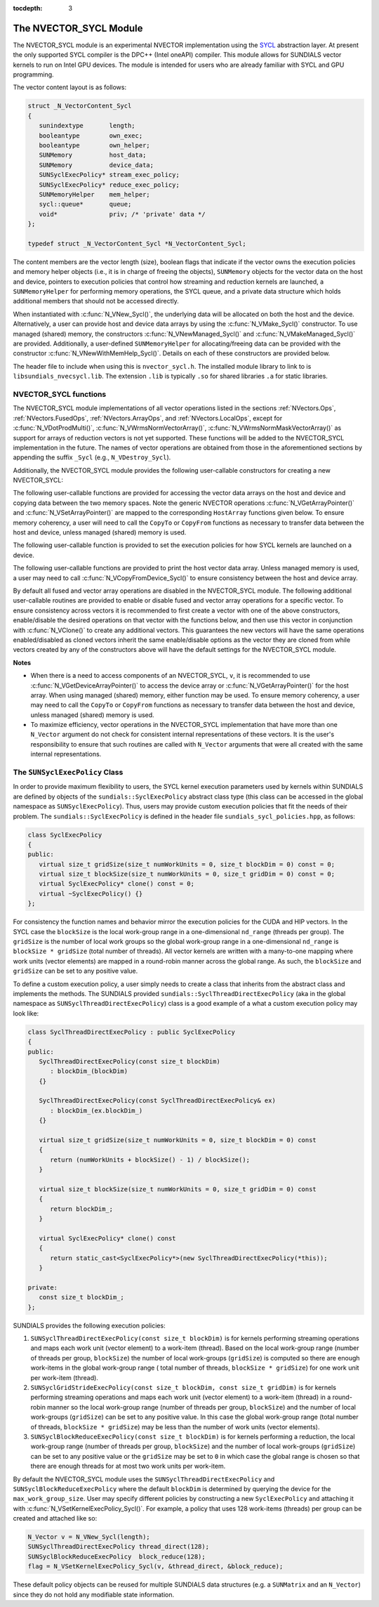 ..
   Programmer(s): David J. Gardner @ LLNL
   ----------------------------------------------------------------
   SUNDIALS Copyright Start
   Copyright (c) 2002-2020, Lawrence Livermore National Security
   and Southern Methodist University.
   All rights reserved.

   See the top-level LICENSE and NOTICE files for details.

   SPDX-License-Identifier: BSD-3-Clause
   SUNDIALS Copyright End
   ----------------------------------------------------------------

:tocdepth: 3


.. _NVectors.SYCL:

The NVECTOR_SYCL Module
======================================

The NVECTOR_SYCL module is an experimental NVECTOR implementation using the
`SYCL <https://www.khronos.org/sycl/>`_  abstraction layer. At present the only
supported SYCL compiler is the DPC++ (Intel oneAPI) compiler. This module allows
for SUNDIALS vector kernels to run on Intel GPU devices. The module is intended
for users who are already familiar with SYCL and GPU programming.

The vector content layout is as follows:

.. code-block:: c++

   struct _N_VectorContent_Sycl
   {
      sunindextype       length;
      booleantype        own_exec;
      booleantype        own_helper;
      SUNMemory          host_data;
      SUNMemory          device_data;
      SUNSyclExecPolicy* stream_exec_policy;
      SUNSyclExecPolicy* reduce_exec_policy;
      SUNMemoryHelper    mem_helper;
      sycl::queue*       queue;
      void*              priv; /* 'private' data */
   };

   typedef struct _N_VectorContent_Sycl *N_VectorContent_Sycl;


The content members are the vector length (size), boolean flags that indicate
if the vector owns the execution policies and memory helper objects (i.e., it is
in charge of freeing the objects), ``SUNMemory`` objects for the vector data on
the host and device, pointers to execution policies that control how streaming
and reduction kernels are launched, a ``SUNMemoryHelper`` for performing memory
operations, the SYCL queue, and a private data structure which holds additional
members that should not be accessed directly.

When instantiated with :c:func:`N_VNew_Sycl()`, the underlying data will be
allocated on both the host and the device. Alternatively, a user can provide
host and device data arrays by using the :c:func:`N_VMake_Sycl()` constructor.
To use managed (shared) memory, the constructors :c:func:`N_VNewManaged_Sycl()`
and :c:func:`N_VMakeManaged_Sycl()` are provided. Additionally, a user-defined
``SUNMemoryHelper`` for allocating/freeing data can be provided with the
constructor :c:func:`N_VNewWithMemHelp_Sycl()`. Details on each of these
constructors are provided below.

The header file to include when using this is ``nvector_sycl.h``. The installed
module library to link to is ``libsundials_nvecsycl.lib``. The extension
``.lib`` is typically ``.so`` for shared libraries ``.a`` for static libraries.


NVECTOR_SYCL functions
-----------------------------------

The NVECTOR_SYCL module implementations of all vector operations listed in the
sections :ref:`NVectors.Ops`, :ref:`NVectors.FusedOps`,
:ref:`NVectors.ArrayOps`, and :ref:`NVectors.LocalOps`, except for
:c:func:`N_VDotProdMulti()`, :c:func:`N_VWrmsNormVectorArray()`,
:c:func:`N_VWrmsNormMaskVectorArray()` as support for arrays of reduction
vectors is not yet supported.  These functions will be added to the NVECTOR_SYCL
implementation in the future. The names of vector operations are obtained from
those in the aforementioned sections by appending the suffix ``_Sycl`` (e.g.,
``N_VDestroy_Sycl``).

Additionally, the NVECTOR_SYCL module provides the following user-callable
constructors for creating a new NVECTOR_SYCL:


.. c:function:: N_Vector N_VNew_Sycl(sunindextype vec_length, sycl::queue* Q)

   This function creates and allocates memory for an NVECTOR_SYCL. Vector data
   arrays are allocated on both the host and the device associated with the
   input queue. All operation are launched in the provided queue.


.. c:function:: N_Vector N_VNewManaged_Sycl(sunindextype vec_length, sycl::queue* Q)

   This function creates and allocates memory for a NVECTOR_SYCL. The vector
   data array is allocated in managed (shared) memory using the input queue. All
   operation are launched in the provided queue.


.. c:function:: N_Vector N_VMake_Sycl(sunindextype length, realtype *h_vdata, realtype *d_vdata, sycl::queue* Q)

   This function creates an NVECTOR_SYCL with user-supplied host and device
   data arrays. This function does not allocate memory for data itself. All
   operation are launched in the provided queue.


.. c:function:: N_Vector N_VMakeManaged_Sycl(sunindextype length, realtype *vdata, sycl::queue *Q)

   This function creates an NVECTOR_SYCL with a user-supplied managed (shared)
   data array. This function does not allocate memory for data itself. All
   operation are launched in the provided queue.


.. c:function:: N_Vector N_VNewWithMemHelp_Sycl(sunindextype length, booleantype use_managed_mem, SUNMemoryHelper helper, sycl::queue *Q)

   This function creates an NVECTOR_SYCL with a user-supplied SUNMemoryHelper
   for allocating/freeing memory. All operation are launched in the provided
   queue.


.. c:function:: N_Vector N_VNewEmpty_Sycl()

   This function creates a new ``N_Vector`` where the members of the content
   structure have not been allocated.  This utility function is used by the
   other constructors to create a new vector.


The following user-callable functions are provided for accessing the vector data
arrays on the host and device and copying data between the two memory spaces.
Note the generic NVECTOR operations :c:func:`N_VGetArrayPointer()` and
:c:func:`N_VSetArrayPointer()` are mapped to the corresponding ``HostArray``
functions given below. To ensure memory coherency, a user will need to call the
``CopyTo`` or ``CopyFrom`` functions as necessary to transfer data between the
host and device, unless managed (shared) memory is used.


.. c:function:: realtype* N_VGetHostArrayPointer_Sycl(N_Vector v)

   This function returns a pointer to the vector host data array.


.. c:function:: realtype* N_VGetDeviceArrayPointer_Sycl(N_Vector v)

   This function returns a pointer to the vector device data array.


.. c:function:: void N_VSetHostArrayPointer_Sycl(realtype* h_vdata, N_Vector v)

   This function sets the host array pointer in the vector ``v``.


.. c:function:: void N_VSetDeviceArrayPointer_Sycl(realtype* d_vdata, N_Vector v)

   This function sets the device array pointer in the vector ``v``.


.. c:function:: void N_VCopyToDevice_Sycl(N_Vector v)

   This function copies host vector data to the device.


.. c:function:: void N_VCopyFromDevice_Sycl(N_Vector v)

   This function copies vector data from the device to the host.


.. c:function:: booleantype N_VIsManagedMemory_Sycl(N_Vector v)

   This function returns ``SUNTRUE`` if the vector data is allocated as managed
   (shared) memory otherwise it returns ``SUNFALSE``.


The following user-callable function is provided to set the execution policies
for how SYCL kernels are launched on a device.


.. c:function:: int N_VSetKernelExecPolicy_Sycl(N_Vector v, SUNSyclExecPolicy *stream_exec_policy, SUNSyclExecPolicy *reduce_exec_policy)

   This function sets the execution policies which control the kernel parameters
   utilized when launching the streaming and reduction kernels. By default the
   vector is setup to use the ``SUNSyclThreadDirectExecPolicy`` and
   ``SUNSyclBlockReduceExecPolicy``. See the section
   :ref:`NVectors.SYCL.SUNSyclExecPolicy` below for more information about the
   ``SUNSyclExecPolicy`` class.

   .. note::

      All vectors used in a single instance of a SUNDIALS package must use the
      same execution policy. It is **strongly recommended** that this function
      is called immediately after constructing the vector, and any subsequent
      vector be created by cloning to ensure consistent execution policies
      across vectors.


The following user-callable functions are provided to print the host vector data
array. Unless managed memory is used, a user may need to call
:c:func:`N_VCopyFromDevice_Sycl()` to ensure consistency between the host and
device array.


.. c:function:: void N_VPrint_Sycl(N_Vector v)

   This function prints the host data array to ``stdout``.


.. c:function:: void N_VPrintFile_Sycl(N_Vector v, FILE *outfile)

   This function prints the host data array to ``outfile``.


By default all fused and vector array operations are disabled in the
NVECTOR_SYCL module. The following additional user-callable routines are
provided to enable or disable fused and vector array operations for a specific
vector. To ensure consistency across vectors it is recommended to first create a
vector with one of the above constructors, enable/disable the desired operations
on that vector with the functions below, and then use this vector in conjunction
with :c:func:`N_VClone()` to create any additional vectors. This guarantees the
new vectors will have the same operations enabled/disabled as cloned vectors
inherit the same enable/disable options as the vector they are cloned from while
vectors created by any of the constructors above will have the default settings
for the NVECTOR_SYCL module.


.. c:function:: int N_VEnableFusedOps_Sycl(N_Vector v, booleantype tf)

   This function enables (``SUNTRUE``) or disables (``SUNFALSE``) all fused and
   vector array operations in the SYCL vector. The return value is ``0`` for
   success and ``-1`` if the input vector or its ``ops`` structure are ``NULL``.

.. c:function:: int N_VEnableLinearCombination_Sycl(N_Vector v, booleantype tf)

   This function enables (``SUNTRUE``) or disables (``SUNFALSE``) the linear
   combination fused operation in the SYCL vector. The return value is ``0`` for
   success and ``-1`` if the input vector or its ``ops`` structure are ``NULL``.

.. c:function:: int N_VEnableScaleAddMulti_Sycl(N_Vector v, booleantype tf)

   This function enables (``SUNTRUE``) or disables (``SUNFALSE``) the scale and
   add a vector to multiple vectors fused operation in the SYCL vector. The
   return value is ``0`` for success and ``-1`` if the input vector or its
   ``ops`` structure are ``NULL``.

..
   .. c:function:: int N_VEnableDotProdMulti_Sycl(N_Vector v, booleantype tf)

      This function enables (``SUNTRUE``) or disables (``SUNFALSE``) the multiple
      dot products fused operation in the SYCL vector. The return value is ``0``
      for success and ``-1`` if the input vector or its ``ops`` structure are
      ``NULL``.

.. c:function:: int N_VEnableLinearSumVectorArray_Sycl(N_Vector v, booleantype tf)

   This function enables (``SUNTRUE``) or disables (``SUNFALSE``) the linear sum
   operation for vector arrays in the SYCL vector. The return value is ``0`` for
   success and ``-1`` if the input vector or its ``ops`` structure are ``NULL``.

.. c:function:: int N_VEnableScaleVectorArray_Sycl(N_Vector v, booleantype tf)

   This function enables (``SUNTRUE``) or disables (``SUNFALSE``) the scale
   operation for vector arrays in the SYCL vector. The return value is ``0`` for
   success and ``-1`` if the input vector or its ``ops`` structure are ``NULL``.

.. c:function:: int N_VEnableConstVectorArray_Sycl(N_Vector v, booleantype tf)

   This function enables (``SUNTRUE``) or disables (``SUNFALSE``) the const
   operation for vector arrays in the SYCL vector. The return value is ``0`` for
   success and ``-1`` if the input vector or its ``ops`` structure are ``NULL``.

..
   .. c:function:: int N_VEnableWrmsNormVectorArray_Sycl(N_Vector v, booleantype tf)

      This function enables (``SUNTRUE``) or disables (``SUNFALSE``) the WRMS norm
      operation for vector arrays in the SYCL vector. The return value is ``0`` for
      success and ``-1`` if the input vector or its ``ops`` structure are ``NULL``.

   .. c:function:: int N_VEnableWrmsNormMaskVectorArray_Sycl(N_Vector v, booleantype tf)

      This function enables (``SUNTRUE``) or disables (``SUNFALSE``) the masked WRMS
      norm operation for vector arrays in the SYCL vector. The return value is
      ``0`` for success and ``-1`` if the input vector or its ``ops`` structure are
      ``NULL``.

.. c:function:: int N_VEnableScaleAddMultiVectorArray_Sycl(N_Vector v, booleantype tf)

   This function enables (``SUNTRUE``) or disables (``SUNFALSE``) the scale and
   add a vector array to multiple vector arrays operation in the SYCL vector. The
   return value is ``0`` for success and ``-1`` if the input vector or its
   ``ops`` structure are ``NULL``.

.. c:function:: int N_VEnableLinearCombinationVectorArray_Sycl(N_Vector v, booleantype tf)

   This function enables (``SUNTRUE``) or disables (``SUNFALSE``) the linear
   combination operation for vector arrays in the SYCL vector. The return value
   is ``0`` for success and ``-1`` if the input vector or its ``ops`` structure
   are ``NULL``.


**Notes**

* When there is a need to access components of an NVECTOR_SYCL, ``v``, it is
  recommended to use :c:func:`N_VGetDeviceArrayPointer()` to access the device
  array or :c:func:`N_VGetArrayPointer()` for the host array. When using managed
  (shared) memory, either function may be used. To ensure memory coherency, a
  user may need to call the ``CopyTo`` or ``CopyFrom`` functions as necessary to
  transfer data between the host and device, unless managed (shared) memory is
  used.

* To maximize efficiency, vector operations in the NVECTOR_SYCL implementation
  that have more than one ``N_Vector`` argument do not check for consistent
  internal representations of these vectors. It is the user's responsibility to
  ensure that such routines are called with ``N_Vector`` arguments that were all
  created with the same internal representations.


.. _NVectors.SYCL.SUNSyclExecPolicy:

The ``SUNSyclExecPolicy`` Class
--------------------------------


In order to provide maximum flexibility to users, the SYCL kernel execution
parameters used by kernels within SUNDIALS are defined by objects of the
``sundials::SyclExecPolicy`` abstract class type (this class can be accessed in
the global namespace as ``SUNSyclExecPolicy``). Thus, users may provide custom
execution policies that fit the needs of their problem. The
``sundials::SyclExecPolicy`` is defined in the header file
``sundials_sycl_policies.hpp``, as follows:

.. code-block:: c++

   class SyclExecPolicy
   {
   public:
      virtual size_t gridSize(size_t numWorkUnits = 0, size_t blockDim = 0) const = 0;
      virtual size_t blockSize(size_t numWorkUnits = 0, size_t gridDim = 0) const = 0;
      virtual SyclExecPolicy* clone() const = 0;
      virtual ~SyclExecPolicy() {}
   };

For consistency the function names and behavior mirror the execution policies
for the CUDA and HIP vectors. In the SYCL case the ``blockSize`` is the local
work-group range in a one-dimensional ``nd_range`` (threads per group). The
``gridSize`` is the number of local work groups so the global work-group range
in a one-dimensional ``nd_range`` is ``blockSize * gridSize`` (total number of
threads). All vector kernels are written with a many-to-one mapping where work
units (vector elements) are mapped in a round-robin manner across the global
range. As such, the ``blockSize`` and ``gridSize`` can be set to any positive
value.

To define a custom execution policy, a user simply needs to create a class that
inherits from the abstract class and implements the methods. The SUNDIALS
provided ``sundials::SyclThreadDirectExecPolicy`` (aka in the global namespace
as ``SUNSyclThreadDirectExecPolicy``) class is a good example of a what a custom
execution policy may look like:

.. code-block:: c++

   class SyclThreadDirectExecPolicy : public SyclExecPolicy
   {
   public:
      SyclThreadDirectExecPolicy(const size_t blockDim)
         : blockDim_(blockDim)
      {}

      SyclThreadDirectExecPolicy(const SyclThreadDirectExecPolicy& ex)
         : blockDim_(ex.blockDim_)
      {}

      virtual size_t gridSize(size_t numWorkUnits = 0, size_t blockDim = 0) const
      {
         return (numWorkUnits + blockSize() - 1) / blockSize();
      }

      virtual size_t blockSize(size_t numWorkUnits = 0, size_t gridDim = 0) const
      {
         return blockDim_;
      }

      virtual SyclExecPolicy* clone() const
      {
         return static_cast<SyclExecPolicy*>(new SyclThreadDirectExecPolicy(*this));
      }

   private:
      const size_t blockDim_;
   };


SUNDIALS provides the following execution policies:


#. ``SUNSyclThreadDirectExecPolicy(const size_t blockDim)``
   is for kernels performing streaming operations and maps each work unit
   (vector element) to a work-item (thread). Based on the local work-group range
   (number of threads per group, ``blockSize``) the number of local work-groups
   (``gridSize``) is computed so there are enough work-items in the global
   work-group range ( total number of threads, ``blockSize * gridSize``) for one
   work unit per work-item (thread).

#. ``SUNSyclGridStrideExecPolicy(const size_t blockDim, const size_t gridDim)``
   is for kernels performing streaming operations and maps each work unit
   (vector element) to a work-item (thread) in a round-robin manner so the local
   work-group range (number of threads per group, ``blockSize``) and the number
   of local work-groups (``gridSize``) can be set to any positive value. In this
   case the global work-group range (total number of threads,
   ``blockSize * gridSize``) may be less than the number of work units (vector
   elements).

#. ``SUNSyclBlockReduceExecPolicy(const size_t blockDim)``
   is for kernels performing a reduction, the local work-group range (number
   of threads per group, ``blockSize``) and the number of local work-groups
   (``gridSize``) can be set to any positive value or the ``gridSize`` may be
   set to ``0`` in which case the global range is chosen so that there are
   enough threads for at most two work units per work-item.

By default the NVECTOR_SYCL module uses the ``SUNSyclThreadDirectExecPolicy``
and ``SUNSyclBlockReduceExecPolicy`` where the default ``blockDim`` is
determined by querying the device for the ``max_work_group_size``. User may
specify different policies by constructing a new ``SyclExecPolicy`` and
attaching it with :c:func:`N_VSetKernelExecPolicy_Sycl()`. For example, a policy
that uses 128 work-items (threads) per group can be created and attached like
so:

.. code-block:: c++

   N_Vector v = N_VNew_Sycl(length);
   SUNSyclThreadDirectExecPolicy thread_direct(128);
   SUNSyclBlockReduceExecPolicy  block_reduce(128);
   flag = N_VSetKernelExecPolicy_Sycl(v, &thread_direct, &block_reduce);


These default policy objects can be reused for multiple SUNDIALS data structures
(e.g. a ``SUNMatrix`` and an ``N_Vector``) since they do not hold any modifiable
state information.

